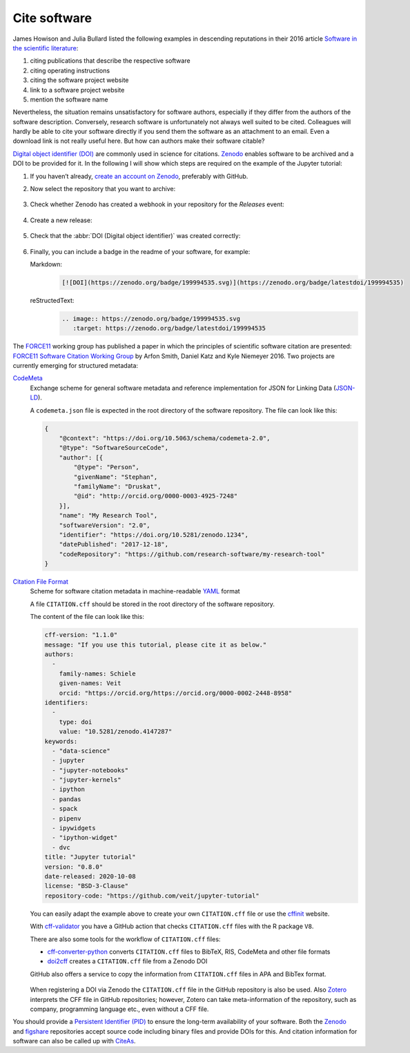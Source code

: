 Cite software
=============

James Howison and Julia Bullard listed the following examples in descending
reputations in their 2016 article `Software in the scientific literature
<https://doi.org/10.1002/asi.23538>`_:

#. citing publications that describe the respective software
#. citing operating instructions
#. citing the software project website
#. link to a software project website
#. mention the software name

Nevertheless, the situation remains unsatisfactory for software authors,
especially if they differ from the authors of the software description.
Conversely, research software is unfortunately not always well suited to be
cited. Colleagues will hardly be able to cite your software directly if you send
them the software as an attachment to an email. Even a download link is not
really useful here. But how can authors make their software citable?

`Digital object identifier (DOI)
<https://en.wikipedia.org/wiki/Digital_object_identifier>`_ are commonly used in
science for citations. `Zenodo <https://zenodo.org/>`_ enables software to be
archived and a DOI to be provided for it. In the following I will show which
steps are required on the example of the Jupyter tutorial:

#. If you haven’t already, `create an account on Zenodo
   <https://zenodo.org/signup/>`_, preferably with GitHub.

#. Now select the repository that you want to archive:

   .. figure:: zenodo-github.png
      :alt: Enable repositories for Zenodo

#. Check whether Zenodo has created a webhook in your repository for the
   *Releases* event:

   .. figure:: zenodo-webhook.png
      :alt: Zenodo webhook

#. Create a new release:

   .. figure:: github-release.png
      :alt: Github releases

#. Check that the :abbr:`DOI (Digital object identifier)` was created correctly:

   .. figure:: zenodo-release.png
      :alt: Zenodo release

#. Finally, you can include a badge in the readme of your software, for example:

   Markdown:
    .. code-block:: md

        [![DOI](https://zenodo.org/badge/199994535.svg)](https://zenodo.org/badge/latestdoi/199994535)

   reStructedText:
    .. code-block:: rst

        .. image:: https://zenodo.org/badge/199994535.svg
           :target: https://zenodo.org/badge/latestdoi/199994535

The `FORCE11 <https://www.force11.org/group/software-citation-working-group>`_
working group has published a paper in which the principles of scientific
software citation are presented: `FORCE11 Software Citation Working Group
<https://doi.org/10.7717/peerj-cs.86>`_ by Arfon Smith, Daniel Katz and Kyle
Niemeyer 2016. Two projects are currently emerging for structured metadata:

`CodeMeta <https://codemeta.github.io/>`_
    Exchange scheme for general software metadata and reference implementation
    for JSON for Linking Data (`JSON-LD <https://json-ld.org/>`_).

    A ``codemeta.json`` file is expected in the root directory of the software
    repository. The file can look like this:

    .. code-block:: javascript

        {
            "@context": "https://doi.org/10.5063/schema/codemeta-2.0",
            "@type": "SoftwareSourceCode",
            "author": [{
                "@type": "Person",
                "givenName": "Stephan",
                "familyName": "Druskat",
                "@id": "http://orcid.org/0000-0003-4925-7248"
            }],
            "name": "My Research Tool",
            "softwareVersion": "2.0",
            "identifier": "https://doi.org/10.5281/zenodo.1234",
            "datePublished": "2017-12-18",
            "codeRepository": "https://github.com/research-software/my-research-tool"
        }

    .. seealso::
        * `CodeMeta generator <https://codemeta.github.io/codemeta-generator/>`_
        * `Codemeta Terms <https://codemeta.github.io/terms/>`_
        * `GitHub Repository
          <https://github.com/codemeta/codemeta-generator/>`_

`Citation File Format <https://citation-file-format.github.io/>`_
    Scheme for software citation metadata in machine-readable `YAML
    <https://yaml.org/>`_ format

    A file ``CITATION.cff`` should be stored in the root directory of the
    software repository.

    The content of the file can look like this:

    .. code-block::

        cff-version: "1.1.0"
        message: "If you use this tutorial, please cite it as below."
        authors:
          -
            family-names: Schiele
            given-names: Veit
            orcid: "https://orcid.org/https://orcid.org/0000-0002-2448-8958"
        identifiers:
          -
            type: doi
            value: "10.5281/zenodo.4147287"
        keywords:
          - "data-science"
          - jupyter
          - "jupyter-notebooks"
          - "jupyter-kernels"
          - ipython
          - pandas
          - spack
          - pipenv
          - ipywidgets
          - "ipython-widget"
          - dvc
        title: "Jupyter tutorial"
        version: "0.8.0"
        date-released: 2020-10-08
        license: "BSD-3-Clause"
        repository-code: "https://github.com/veit/jupyter-tutorial"

    You can easily adapt the example above to create your own ``CITATION.cff``
    file or use the `cffinit
    <https://citation-file-format.github.io/cff-initializer-javascript/>`_
    website.

    With `cff-validator <https://github.com/marketplace/actions/cff-validator>`_
    you have a GitHub action that checks ``CITATION.cff`` files with the R
    package ``V8``.

    There are also some tools for the workflow of ``CITATION.cff`` files:

    * `cff-converter-python
      <https://github.com/citation-file-format/cff-converter-python>`_
      converts ``CITATION.cff`` files to BibTeX, RIS, CodeMeta and other file
      formats
    * `doi2cff <https://github.com/citation-file-format/doi2cff>`_ creates a
      ``CITATION.cff`` file from a Zenodo DOI

    GitHub also offers a service to copy the information from ``CITATION.cff``
    files in APA and BibTex format.

    .. figure:: github-cite.png
       :alt: Popup on the landing page of a GitHub repository with the
             possibility to export ADA and BibTex formats.

    .. seealso::
       * `GitHub Docs: About CITATION files
         <https://docs.github.com/en/github/creating-cloning-and-archiving-repositories/creating-a-repository-on-github/about-citation-files>`_

    When registering a DOI via Zenodo the ``CITATION.cff`` file in the GitHub
    repository is also be used.  Also `Zotero <https://www.zotero.org/>`_
    interprets the CFF file in GitHub repositories; however, Zotero can take
    meta-information of the repository, such as company, programming language
    etc., even without a CFF file.

You should provide a `Persistent Identifier (PID)
<https://en.wikipedia.org/wiki/Persistent_identifier>`_ to ensure the long-term
availability of your software. Both the `Zenodo <https://zenodo.org/>`_ and
`figshare <https://figshare.com/>`_ repositories accept source code including
binary files and provide DOIs for this. And citation information for software
can also be called up with `CiteAs <https://citeas.org/>`_.

.. seealso::
   * `Should I cite? <https://mr-c.github.io/shouldacite/index.html>`_
   * `How to cite software “correctly”
     <https://cite.research-software.org/>`_
   * Daniel S. Katz: `Compact identifiers for software: The last missing link in
     user-oriented software citation?
     <https://danielskatzblog.wordpress.com/2018/02/06/compact-identifiers-for-software-the-last-missing-link-in-user-oriented-software-citation/>`_
   * `Neil Chue Hong: How to cite software: current best practice
     <https://zenodo.org/record/2842910>`_
   * `Recognizing the value of software: a software citation guide
     <https://f1000research.com/articles/9-1257/v2>`_
   * Stephan Druskat, Radovan Bast, Neil Chue Hong, Alexander Konovalov, Andrew
     Rowley, Raniere Silva: `A standard format for CITATION files
     <https://www.software.ac.uk/blog/2017-12-12-standard-format-citation-files>`_
   * `Module-5-Open-Research-Software-and-Open-Source
     <https://github.com/OpenScienceMOOC/Module-5-Open-Research-Software-and-Open-Source/blob/master/content_development/README.md/>`_
   * Software Heritage: `Save and reference research software
     <https://www.softwareheritage.org/save-and-reference-research-software/>`_
   * `Mining software metadata for 80 M projects and even more
     <https://www.softwareheritage.org/2019/05/28/mining-software-metadata-for-80-m-projects-and-even-more/>`_
   * `Extensions to schema.org to support structured, semantic, and executable
     documents <https://github.com/stencila/schema>`_
   * `Guide to Citation File Format schema
     <https://github.com/citation-file-format/citation-file-format/blob/main/schema-guide.md>`_
   * `schema.json
     <https://github.com/citation-file-format/citation-file-format/blob/main/schema.json>`_
